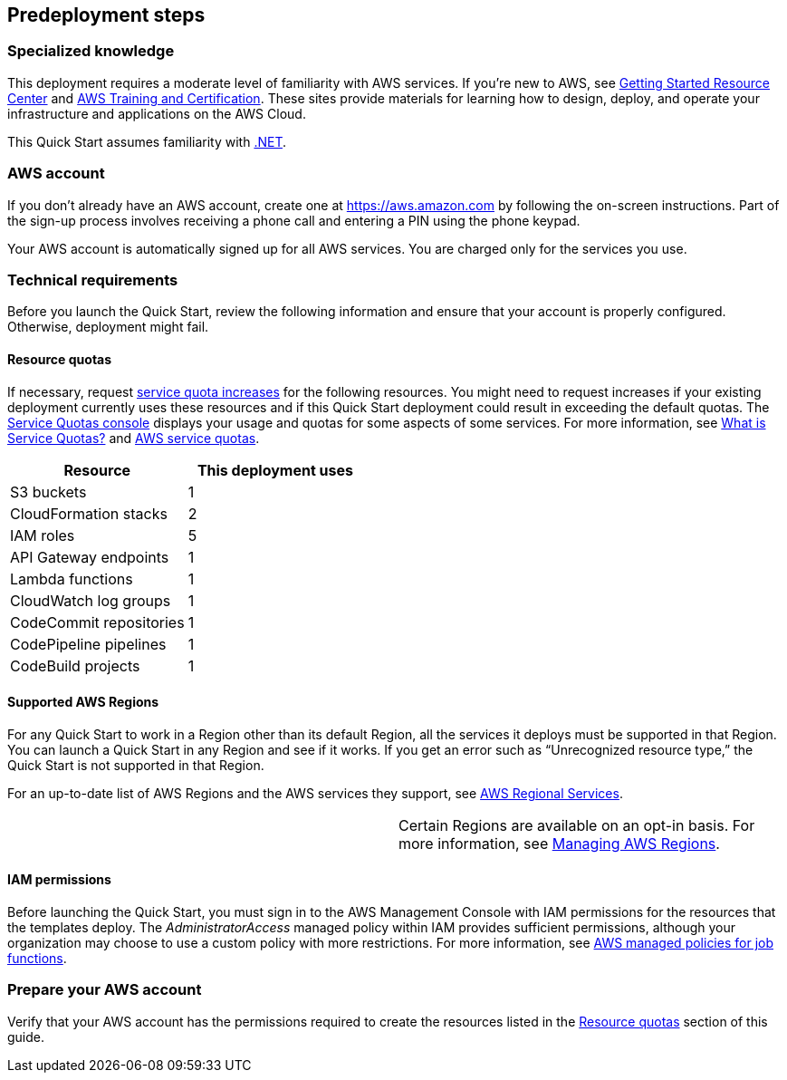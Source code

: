 //Include any predeployment steps here, such as signing up for a Marketplace AMI or making any changes to a partner account. If there are no predeployment steps, leave this file empty.

== Predeployment steps

=== Specialized knowledge

This deployment requires a moderate level of familiarity with AWS services. If you’re new to AWS, see https://aws.amazon.com/getting-started/[Getting Started Resource Center] and https://aws.amazon.com/training/[AWS Training and Certification]. These sites provide materials for learning how to design, deploy, and operate your infrastructure and applications on the AWS Cloud.

This Quick Start assumes familiarity with https://dotnet.microsoft.com/[.NET].

=== AWS account

If you don’t already have an AWS account, create one at https://aws.amazon.com/[https://aws.amazon.com] by following the on-screen instructions. Part of the sign-up process involves receiving a phone call and entering a PIN using the phone keypad.

Your AWS account is automatically signed up for all AWS services. You are charged only for the services you use.

=== Technical requirements

Before you launch the Quick Start, review the following information and ensure that your account is properly configured. Otherwise, deployment might fail.

==== Resource quotas

If necessary, request https://console.aws.amazon.com/servicequotas/home?region=us-east-2#!/[service quota increases] for the following resources. You might need to request increases if your existing deployment currently uses these resources and if this Quick Start deployment could result in exceeding the default quotas. The https://console.aws.amazon.com/servicequotas/home?region=us-east-2#!/[Service Quotas console] displays your usage and quotas for some aspects of some services. For more information, see https://docs.aws.amazon.com/servicequotas/latest/userguide/intro.html[What is Service Quotas?] and https://docs.aws.amazon.com/general/latest/gr/aws_service_limits.html[AWS service quotas].

[cols=",",options="header",]
|===
|*Resource* |*This deployment uses*
|S3 buckets |1
|CloudFormation stacks |2
|IAM roles |5
|API Gateway endpoints |1
|Lambda functions |1
|CloudWatch log groups |1
|CodeCommit repositories |1
|CodePipeline pipelines |1
|CodeBuild projects |1
|===

==== Supported AWS Regions

For any Quick Start to work in a Region other than its default Region, all the services it deploys must be supported in that Region. You can launch a Quick Start in any Region and see if it works. If you get an error such as “Unrecognized resource type,” the Quick Start is not supported in that Region.

For an up-to-date list of AWS Regions and the AWS services they support, see https://aws.amazon.com/about-aws/global-infrastructure/regional-product-services/[AWS Regional Services].

[cols=",",]
|===
| |Certain Regions are available on an opt-in basis. For more information, see https://docs.aws.amazon.com/general/latest/gr/rande-manage.html[Managing AWS Regions].
|===

==== IAM permissions

Before launching the Quick Start, you must sign in to the AWS Management Console with IAM permissions for the resources that the templates deploy. The _AdministratorAccess_ managed policy within IAM provides sufficient permissions, although your organization may choose to use a custom policy with more restrictions. For more information, see https://docs.aws.amazon.com/IAM/latest/UserGuide/access_policies_job-functions.html[AWS managed policies for job functions].

=== Prepare your AWS account

Verify that your AWS account has the permissions required to create the resources listed in the link:#_resource_quotas[Resource quotas] section of this guide.
